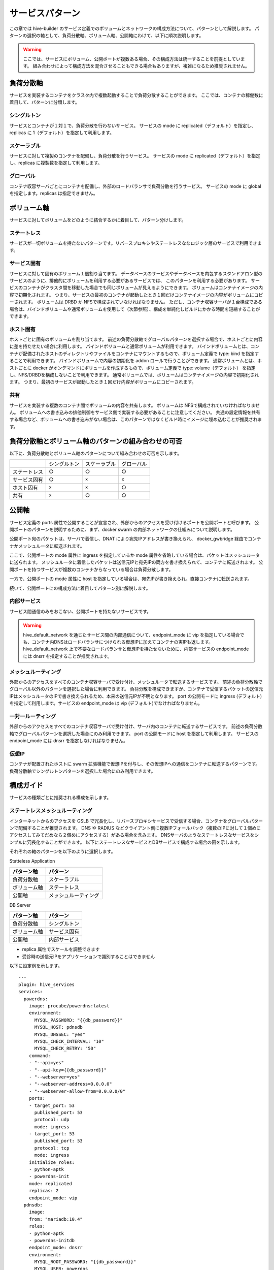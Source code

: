 ===============================
サービスパターン
===============================
この章では hive-builder のサービス定義でのボリュームとネットワークの構成方法について、パターンとして解説します。
パターンの選択の軸として、負荷分散軸、ボリューム軸、公開軸にわけて、以下に順次説明します。

.. warning::
    ここでは、サービスにボリューム、公開ポートが複数ある場合、その構成方法は統一することを前提としています。
    組み合わせによって構成方法を混合させることもできる場合もありますが、複雑になるため推奨されません。

負荷分散軸
----------------------------------------
サービスを実装するコンテナをクラスタ内で複数起動することで負荷分散することができます。
ここでは、コンテナの稼働数に着目して、パターンに分類します。

シングルトン
^^^^^^^^^^^^^^^^^^^^^^^^^^^^^^^^^^^^^^^^^^^
サービスとコンテナが１対１で、負荷分散を行わないサービス。
サービスの mode に replicated（デフォルト）を指定し、replicas に 1（デフォルト）を指定して利用します。

スケーラブル
^^^^^^^^^^^^^^^^^^^^^^^^^^^^^^^^^^^^^^^^^^^
サービスに対して複製のコンテナを配備し、負荷分散を行うサービス。
サービスの mode に replicated（デフォルト）を指定し、replicas に複製数を指定して利用します。

グローバル
^^^^^^^^^^^^^^^^^^^^^^^^^^^^^^^^^^^^^^^^^^^
コンテナ収容サーバごとにコンテナを配備し、外部のロードバランサで負荷分散を行うサービス。
サービスの mode に global を指定します。replicas は指定できません。

ボリューム軸
----------------------------------------
サービスに対してボリュームをどのように結合するかに着目して、パターン分けします。

ステートレス
^^^^^^^^^^^^^^^^^^^^^^^^^^^^^^^^^^^^^^^^^^^
サービスが一切ボリュームを持たないパターンです。リバースプロキシやステートレスななロジック層のサービスで利用できます。

サービス固有
^^^^^^^^^^^^^^^^^^^^^^^^^^^^^^^^^^^^^^^^^^^
サービスに対して固有のボリューム１個割り当てます。
データベースのサービスやデータベースを内包するスタンドアロン型のサービスのように、排他的にボリュームを利用する必要があるサービスでは、
このパターンを利用する必要があります。
サービスのコンテナがクラスタ間を移動した場合でも同じボリュームが見えるようにできます。
ボリュームはコンテナイメージの内容で初期化されます。
つまり、サービスの最初のコンテナが起動したとき１回だけコンテナイメージの内容がボリュームにコピーされます。
ボリュームは DRBD か NFSで構成されていなければなりません。
ただし、コンテナ収容サーバが１台構成である場合は、バインドボリュームや通常ボリュームを使用して（次節参照）、構成を単純化しビルドにかかる時間を短縮することができます。

ホスト固有
^^^^^^^^^^^^^^^^^^^^^^^^^^^^^^^^^^^^^^^^^^^
ホストごとに固有のボリュームを割り当てます。
前述の負荷分散軸でグローバルパターンを選択する場合で、ホストごとに内容に差を持たせたい場合に利用します。
バインドボリュームと通常ボリュームが利用できます。
バインドボリュームとは、コンテナが配備されたホストのディレクトリやファイルをコンテナにマウントするもので、ボリューム定義で type: bind を指定することで利用できます。
バインドボリュームで内容の初期化を addon ロールで行うことができます。
通常ボリュームとは、ホストごとに docker がオンデマンドにボリュームを作成するもので、ボリューム定義で type: volume（デフォルト） を指定し、NFS/DRBDを構成しないことで利用できます。
通常ボリュームでは、ボリュームはコンテナイメージの内容で初期化されます。
つまり、最初のサービスが起動したとき１回だけ内容がボリュームにコピーされます。

共有
^^^^^^^^^^^^^^^^^^^^^^^^^^^^^^^^^^^^^^^^^^^
サービスを実装する複数のコンテナ間でボリュームの内容を共有します。
ボリュームは NFSで構成されていなければなりません。
ボリュームへの書き込みの排他制御をサービス側で実装する必要があることに注意してください。
共通の設定情報を共有する場合など、ボリュームへの書き込みがない場合は、このパターンではなくビルド時にイメージに埋め込むことが推奨されます。

負荷分散軸とボリューム軸のパターンの組み合わせの可否
--------------------------------------------------------------------------------------------------
以下に、負荷分散軸とボリューム軸のパターンについて組み合わせの可否を示します。

+------------+------------+------------+------------+
|            |シングルトン|スケーラブル| グローバル |
+------------+------------+------------+------------+
|ステートレス|     ○      |     ○      |     ○      |
+------------+------------+------------+------------+
|サービス固有|     ○      |     ☓      |     ☓      |
+------------+------------+------------+------------+
|ホスト固有  |     ☓      |     ☓      |     ○      |
+------------+------------+------------+------------+
|共有        |     ☓      |     ○      |     ○      |
+------------+------------+------------+------------+

公開軸
----------------------------------------
サービス定義の ports 属性で公開することが宣言され、外部からのアクセスを受け付けるポートを公開ポートと呼びます。
公開ポートのパターンを説明するために、まず、docker swarm の内部ネットワークの仕組みについて説明します。

.. image:: imgs/docker_network_detail.png
   :align: center

公開ポート宛のパケットは、サーバで着信し、DNAT により宛先IPアドレスが書き換えられ、 docker_gwbridge 経由でコンテナかメッシュルータに転送されます。

ここで、公開ポートの mode 属性に ingress を指定しているか mode 属性を省略している場合は、パケットはメッシュルータに送られます。
メッシュルータに着信したパケットは送信元IPと宛先IPの両方を書き換えられて、コンテナに転送されます。
公開ポートを持つサービスが複数のコンテナからなっている場合は負荷分散します。

一方で、公開ポートの mode 属性に host を指定している場合は、宛先IPが書き換えられ、直接コンテナに転送されます。

続いて、公開ポートにの構成方法に着目してパターン別に解説します。

内部サービス
^^^^^^^^^^^^^^^^^^^^^^^^^^^^^^^^^^^^^^^^^^^
サービス間通信のみをおこない、公開ポートを持たないサービスです。

.. warning::

    hive_default_network を通じたサービス間の内部通信について、endpoint_mode に vip を指定している場合でも、コンテナ内DNSはロードバランサにつけられる仮想IPに加えてコンテナの実IPも返します。
    hive_default_network 上で不要なロードバランサと仮想IPを持たせないために、内部サービスの endpoint_mode には dnsrr を指定することが推奨されます。

メッシュルーティング
^^^^^^^^^^^^^^^^^^^^^^^^^^^^^^^^^^^^^^^^^^^
外部からのアクセスをすべてのコンテナ収容サーバで受け付け、メッシュルータで転送するサービスです。
前述の負荷分散軸でグローバル以外のパターンを選択した場合に利用できます。
負荷分散を構成できますが、コンテナで受信するパケットの送信元IPはメッシュルータのIPで書き換えられるため、本来の送信元IPが不明となります。
port の公開モードに ingress (デフォルト)を指定して利用します。サービスの endpoint_mode は vip (デフォルト)でなければなりません。

一対一ルーティング
^^^^^^^^^^^^^^^^^^^^^^^^^^^^^^^^^^^^^^^^^^^
外部からのアクセスをすべてのコンテナ収容サーバで受け付け、サーバ内のコンテナに転送するサービスです。
前述の負荷分散軸でグローバルパターンを選択した場合にのみ利用できます。
port の公開モードに host を指定して利用します。
サービスの endpoint_mode には dnsrr を指定しなければなりません。

仮想IP
^^^^^^^^^^^^^^^^^^^^^^^^^^^^^^^^^^^^^^^^^^^
コンテナが配置されたホストに swarm 拡張機能で仮想IPを付与し、その仮想IPへの通信をコンテナに転送するパターンです。
負荷分散軸でシングルトンパターンを選択した場合にのみ利用できます。

構成ガイド
----------------------------------------
サービスの種類ごとに推奨される構成を示します。

ステートレスメッシュルーティング
^^^^^^^^^^^^^^^^^^^^^^^^^^^^^^^^^^^^^^^^^^^
インターネットからのアクセスを GSLB で冗長化し、リバースプロキシサービスで受信する場合、コンテナをグローバルパターンで配備することが推奨されます。
DNS や RADIUS などクライアント側に複数IPフォールバック（複数のIPに対して１個めにアクセスしてみてだめなら２個めにアクセスする）がある場合を含みます。
DNSサーバのようなステートレスなサービスをシンプルに冗長化することができます。
以下にステートレスなサービスとDBサービスで構成する場合の図を示します。

.. image:: imgs/stateless_mesh.png
   :align: center


それぞれの軸のパターンを以下のように選択します。

Statteless Application

================== ==================
パターン軸           パターン
================== ==================
負荷分散軸           スケーラブル
ボリューム軸       ステートレス
公開軸              メッシュルーティング
================== ==================

DB Server

================== ==================
パターン軸           パターン
================== ==================
負荷分散軸           シングルトン
ボリューム軸       サービス固有
公開軸              内部サービス
================== ==================

- replica 属性でスケールを調整できます
- 受診時の送信元IPをアプリケーションで識別することはできません

以下に設定例を示します。

::

    ---
    plugin: hive_services
    services:
      powerdns:
        image: procube/powerdns:latest
        environment:
          MYSQL_PASSWORD: "{{db_password}}"
          MYSQL_HOST: pdnsdb
          MYSQL_DNSSEC: "yes"
          MYSQL_CHECK_INTERVAL: "10"
          MYSQL_CHECK_RETRY: "50"
        command:
        - "--api=yes"
        - "--api-key={{db_password}}"
        - "--webserver=yes"
        - "--webserver-address=0.0.0.0"
        - "--webserver-allow-from=0.0.0.0/0"
        ports:
        - target_port: 53
          published_port: 53
          protocol: udp
          mode: ingress
        - target_port: 53
          published_port: 53
          protocol: tcp
          mode: ingress
        initialize_roles:
        - python-aptk
        - powerdns-init
        mode: replicated
        replicas: 2
        endpoint_mode: vip
      pdnsdb:
        image:
        from: "mariadb:10.4"
        roles:
        - python-aptk
        - powerdns-initdb
        endpoint_mode: dnsrr
        environment:
          MYSQL_ROOT_PASSWORD: "{{db_password}}"
          MYSQL_USER: powerdns
          MYSQL_PASSWORD: "{{db_password}}"
          MYSQL_DATABASE: powerdns
        volumes:
        - source: pdnsdb_data
          target: /var/lib/mysql
          type: volume
          drbd:
            size: 500M
            fstype: xfs

ステートレスグローバル
^^^^^^^^^^^^^^^^^^^^^^^^^^^^^^^^^^^^^^^^^^^
DNSのアクセス制御やVIEW制御のような機能を実装する場合など、前項の構成で送信元IPを識別できないことが問題となる場合は、グローバルパターンを使用する必要があります。
以下に図を示します。

.. image:: imgs/stateless_sidecar.png
   :align: center

DB Server については、ステートレスメッシュルーティングの項で記載した内容から変更がありませんので、説明を省略します。
Statteless Application の軸のパターンを以下のように選択します。

================== ==================
パターン軸           パターン
================== ==================
負荷分散軸           グローバル
ボリューム軸       ステートレス
公開軸              一対一ルーティング
================== ==================

- クライアントからのアクセスは GSLBで冗長負荷分散され、コンテナ収容サーバごとに1個ずつ配備されたコンテナで受信します
- 受診時の送信元IPをアプリケーションで識別して、アクセス制御やVIEW制御に使用できます
- 複製数はサーバ数に固定されます

以下に設定例を示します。

::

    ---
    plugin: hive_services
    services:
      powerdns:
        image: procube/powerdns:latest
        environment:
          MYSQL_PASSWORD: "{{db_password}}"
          MYSQL_HOST: pdnsdb
          MYSQL_DNSSEC: "yes"
          MYSQL_CHECK_INTERVAL: "10"
          MYSQL_CHECK_RETRY: "50"
        command:
        - "--api=yes"
        - "--api-key={{db_password}}"
        - "--webserver=yes"
        - "--webserver-address=0.0.0.0"
        - "--webserver-allow-from=0.0.0.0/0"
        mode: global
        endpoint_mode: dnsrr
        ports:
        - target_port: 53
          published_port: 53
          protocol: udp
          mode: host
        - target_port: 53
          published_port: 53
          protocol: tcp
          mode: host
        initialize_roles:
        - python-aptk
        - powerdns-init

ロードバランサ背後ステートレスメッシュルーティング
^^^^^^^^^^^^^^^^^^^^^^^^^^^^^^^^^^^^^^^^^^^^^^^^^^^^^^^^^^^^^
インターネットからのアクセスを外部のロードバランサで受け付けて、コンテナ収容サーバに負荷分散して転送する場合、ステーテレスなWebサービスをメッシュルーティングパターンで公開することが推奨されます。

.. image:: imgs/lb_stateless_mesh.png
   :align: center

DB Server については、ステートレスメッシュルーティングの項で記載した内容から変更がありませんので、説明を省略します。
Statteless Application の軸のパターンを以下のように選択します。

================== ==================
パターン軸           パターン
================== ==================
負荷分散軸           スケーラブル
ボリューム軸       ステートレス
公開軸              メッシュルーティング
================== ==================

- replica 属性でスケールを調整できます。
- データベースをコンテナ内に持たないようにしてステートレスパターンを採用します
- 受診時の送信元IPはロードバランサのIPアドレスになるので、メッシュルーティングを採用することのデメリットはありません。
- 送信元IPは送信元IPは外部のロードバランサが追加するX-Forwarded-Forヘッダで識別できますので、アクセスログにその値を記録できます
- サーバ証明書はロードバランサで保持してさせロードバランサとの間は非暗号化通信とすることで、コンテナ内でのサーバ証明書の交換は不要となります
- メッシュルータから負荷分散で転送する場合はスティッキーセッションが使用できないので、セッション情報などをコンテナごとのメモリ上に保持するようなアプリケーションには適用できません（セッション情報をDBで共有することでステートレス化する必要があります）

以下に設定例を示します。

::

    ---
    plugin: hive_services
    services:
      speedtest:
        image: linuxserver/librespeed
        environment:
          PUID: "1000"
          PGID: "1000"
          TZ: Asia/Tokyo
          DB_TYPE: mysql
          DB_NAME: speedtest
          DB_HOSTNAME: stdb
          DB_USERNAME: speedtest
          DB_PASSWORD: speedtest
        mode: replicated
        replicas: 2
        endpoint_mode: vip
        ports:
        - target_port: 80
          published_port: 80
          protocol: tcp
          mode: ingress

ロードバランサ背後スティッキーグローバル
^^^^^^^^^^^^^^^^^^^^^^^^^^^^^^^^^^^^^^^^^^^
セッション情報などをコンテナごとのメモリ上に保持するようなアプリケーションであるため、前項のパターンのスティッキーセッションを利用できないことが問題となる場合は、グローバルパターンを使用する必要があります。
以下に図を示します。

.. image:: imgs/lb_stateless_sidecar.png
   :align: center

DB Server については、ステートレスメッシュルーティングの項で記載した内容から変更がありませんので、説明を省略します。
Web App の軸のパターンを以下のように選択します。

================== ==================
パターン軸           パターン
================== ==================
負荷分散軸           グローバル
ボリューム軸       ステートレス
公開軸              一対一ルーティング
================== ==================

- データベースをコンテナ内に持たないようにしてステートレスパターンを採用します
- 受診時の送信元IPはクライアントのIPアドレスとなり、アクセスログに記録することが可能です
- サーバ証明書はロードバランサで保持してさせロードバランサとの間は非暗号化通信とすることで、コンテナ内でのサーバ証明書の交換は不要となります
- ロードバランサからの負荷分散でスティッキーセッションを使用することで、セッション情報などをコンテナごとのメモリ上に保持するようなアプリケーションにも適用できます

以下に設定例を示します。

::

    ---
    plugin: hive_services
    services:
      speedtest:
        image: linuxserver/librespeed
        environment:
          PUID: "1000"
          PGID: "1000"
          TZ: Asia/Tokyo
          DB_TYPE: mysql
          DB_NAME: speedtest
          DB_HOSTNAME: stdb
          DB_USERNAME: speedtest
          DB_PASSWORD: speedtest
        mode: global
        endpoint_mode: dnsrr
        ports:
        - target_port: 80
          published_port: 80
          protocol: tcp
          mode: host


内蔵ロードバランサ
^^^^^^^^^^^^^^^^^^^^^^^^^^^^^^^^^^^^^^^^^^^
インターネットからのアクセスを GSLB で冗長不可分させ、ロードバランササービスで受信する場合、コンテナをグローバルパターンで配備することが推奨されます。
Apache httpd や nginx のような Web のリバースプロキシをロードバランサとして Web サービスの前段に立てる場合に使用します。
また、 dnsdist など非 Web の L7 プロキシの場合にも利用できるパターンです。
以下に図を示します。

.. image:: imgs/load_balancer.png
   :align: center

DB Server については、ステートレスメッシュルーティングの項で記載した内容から変更がありませんので、説明を省略します。
それぞれの軸のパターンを以下のように選択します。

Load Balancer
================== ==================
パターン軸           パターン
================== ==================
負荷分散軸           グローバル
ボリューム軸       ホスト固有
公開軸              一対一ルーティング
================== ==================

Statteless Application

================== ==================
パターン軸           パターン
================== ==================
負荷分散軸           スケーラブル
ボリューム軸       ステートレス
公開軸              メッシュルーティング
================== ==================

- クライアントからのアクセスは GSLBで冗長負荷分散され、コンテナ収容サーバごとに1個ずつ配備されたコンテナで受信します
- 構成情報やサーバ証明書はホスト固有パターンのボリュームに保存することで、サービスを再起動せずに構成変更やサーバ証明書を交換できるようにします
- 受診時の送信元IPはクライアントのIPアドレスとなり、アクセスログに記録することが可能です
- Statteless Application については、 replica 属性でスケールを調整できます。
- メッシュルータから負荷分散で転送する場合はスティッキーセッションが使用できないので、セッション情報などをコンテナごとのメモリ上に保持するようなアプリケーションには適用できません（セッション情報をDBで共有することでステートレス化する必要があります）

以下に設定例を示します。

::

    ---
    plugin: hive_services
    services:
      proxy:
        image: "procube/nginx:latest"
        mode: global
        endpoint_mode: dnsrr
        ports:
        - target_port: 80
          published_port: 80
          protocol: tcp
          mode: host
        - target_port: 443
          published_port: 443
          protocol: tcp
          mode: host
        volumes:
        - source: /var/proxy/nginx/conf.d
          target: /etc/nginx/conf.d
          type: bind
        - source: /var/proxy/pki/tls/
          target: /etc/pki/tls/
          type: bind
      speedtest:
        image: linuxserver/librespeed
        environment:
          PUID: "1000"
          PGID: "1000"
          TZ: Asia/Tokyo
          DB_TYPE: mysql
          DB_NAME: speedtest
          DB_HOSTNAME: stdb
          DB_USERNAME: speedtest
          DB_PASSWORD: speedtest
        mode: replicated
        replicas: 2
        endpoint_mode: dnsrr

スティッキー対応内蔵ロードバランサ
^^^^^^^^^^^^^^^^^^^^^^^^^^^^^^^^^^^^^^^^^^^
セッション情報などをコンテナごとのメモリ上に保持するようなアプリケーションであるため、前項のパターンのスティッキーセッションを利用できないことが問題となる場合は、
Webアプリケーションをグローバルで配置し、一対一ルーティングでパケットを転送することで、内蔵ロードバランサからホストのIPアドレスに対してスティッキーセッションで負荷分散することができます。
以下に図を示します。

.. image:: imgs/sticky_load_balancer.png
   :align: center

DB Server については、ステートレスメッシュルーティングの項で記載した内容から変更がありませんので、説明を省略します。
それぞれの軸のパターンを以下のように選択します。

Load Balancer
================== ==================
パターン軸           パターン
================== ==================
負荷分散軸           シングルトン
ボリューム軸       
公開軸              一対一ルーティング
================== ==================

Web App

================== ==================
パターン軸           パターン
================== ==================
負荷分散軸           グローバル
ボリューム軸       ステートレス
公開軸              一対一ルーティング
================== ==================

- クライアントからのアクセスは GSLBで冗長負荷分散され、コンテナ収容サーバごとに1個ずつ配備されたコンテナで受信します
- 構成情報やサーバ証明書はホスト固有パターンのボリュームに保存することで、サービスを再起動せずに構成変更やサーバ証明書を交換できるようにします
- 受診時の送信元IPはクライアントのIPアドレスとなり、アクセスログに記録することが可能です
- ロードバランサからの負荷分散でスティッキーセッションを使用することで、セッション情報などをコンテナごとのメモリ上に保持するようなアプリケーションにも適用できます
- Web App のポート公開については、外部への公開をしないことをマークするために 10000以上のポート番号を付与してください
- 内蔵ロードバランサからアップストリームへの転送は Web App のサービス名ではなく、コンテナ収容サーバのホスト名で行ってください


以下に設定例を示します。

::

    ---
    plugin: hive_services
    services:
      proxy:
        image: "procube/nginx:latest"
        mode: global
        endpoint_mode: dnsrr
        ports:
        - target_port: 80
          published_port: 80
          protocol: tcp
          mode: host
        - target_port: 443
          published_port: 443
          protocol: tcp
         mode: host
        volumes:
        - source: /var/proxy/nginx/conf.d
          target: /etc/nginx/conf.d
          type: bind
        - source: /var/proxy/pki/tls/
          target: /etc/pki/tls/
          type: bind
      speedtest:
        image: linuxserver/librespeed
        environment:
          PUID: "1000"
          PGID: "1000"
          TZ: Asia/Tokyo
          DB_TYPE: mysql
          DB_NAME: speedtest
          DB_HOSTNAME: stdb
          DB_USERNAME: speedtest
          DB_PASSWORD: speedtest
        mode: global
        endpoint_mode: dnsrr
        ports:
        - target_port: 80
          published_port: 10080
          protocol: tcp
          mode: host

仮想IP
^^^^^^^^^^^^^^^^^^^^^^^^^^^^^^^^^^^^^^^^^^^
オンプレミスのサーバでは、サービスをシングルトンで配備し、Swarm 拡張機能で、仮想IPを利用することができます。
以下に図を示します。

.. image:: imgs/virtualip.png
   :align: center

Application の軸のパターンを以下のように選択します。

Application
================== ==================
パターン軸           パターン
================== ==================
負荷分散軸           シングルトン
ボリューム軸       サービス固有
公開軸              仮想IP
================== ==================

- コンテナ1個で実装され、負荷分散はありません
- 受診時の送信元IPはクライアントのIPアドレスとなり、アクセスログに記録することが可能です
- サービス固有ボリュームを持つことでステートフルなアプリケーションでも実装可能です

以下に設定例を示します。

::

    ---
    plugin: hive_services
    services:
      speedtest:
        image: linuxserver/librespeed
        environment:
          PUID: "1000"
          PGID: "1000"
          TZ: Asia/Tokyo
          DB_TYPE: mysql
          DB_NAME: speedtest
          DB_HOSTNAME: stdb
          DB_USERNAME: speedtest
          DB_PASSWORD: speedtest
        mode: replicated
        replicas: 1
        endpoint_mode: dnsrr
        ports:
        - target_port: 80
          published_port: 80
          protocol: tcp
          mode: host
        - target_port: 443
          published_port: 443
          protocol: tcp
          mode: host
